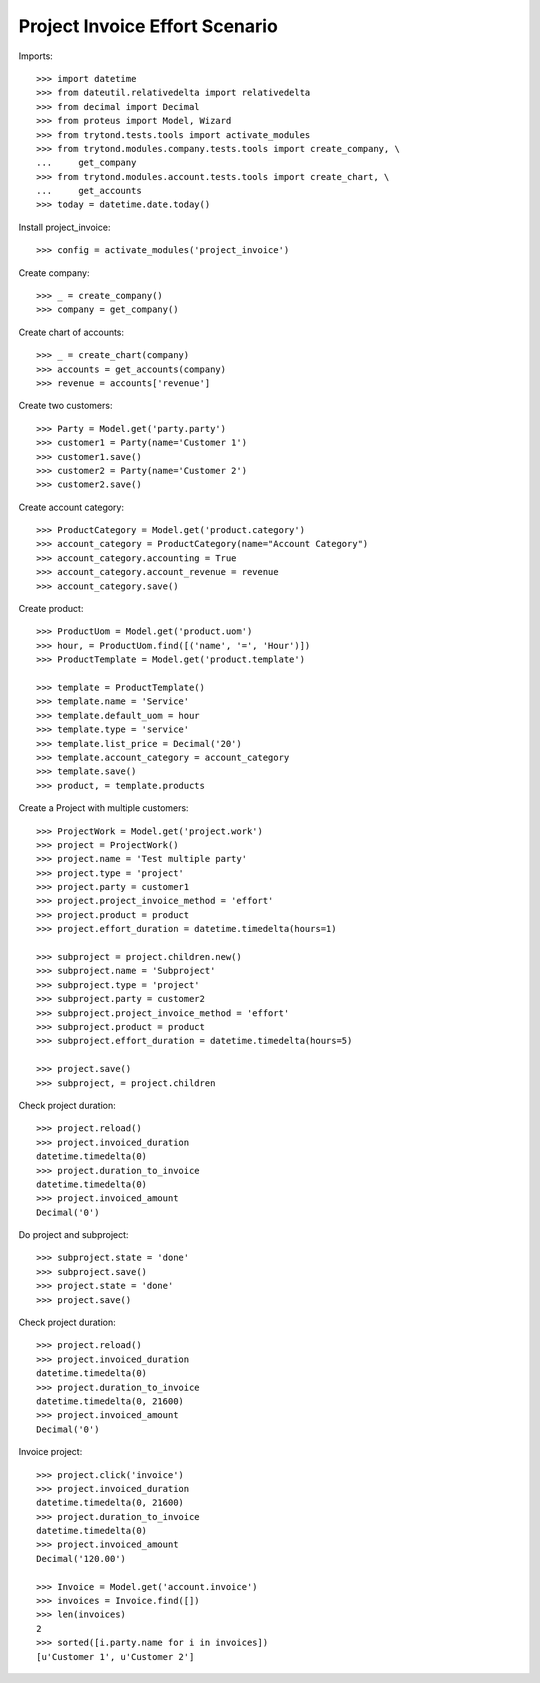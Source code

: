 ===============================
Project Invoice Effort Scenario
===============================

Imports::

    >>> import datetime
    >>> from dateutil.relativedelta import relativedelta
    >>> from decimal import Decimal
    >>> from proteus import Model, Wizard
    >>> from trytond.tests.tools import activate_modules
    >>> from trytond.modules.company.tests.tools import create_company, \
    ...     get_company
    >>> from trytond.modules.account.tests.tools import create_chart, \
    ...     get_accounts
    >>> today = datetime.date.today()

Install project_invoice::

    >>> config = activate_modules('project_invoice')

Create company::

    >>> _ = create_company()
    >>> company = get_company()

Create chart of accounts::

    >>> _ = create_chart(company)
    >>> accounts = get_accounts(company)
    >>> revenue = accounts['revenue']

Create two customers::

    >>> Party = Model.get('party.party')
    >>> customer1 = Party(name='Customer 1')
    >>> customer1.save()
    >>> customer2 = Party(name='Customer 2')
    >>> customer2.save()

Create account category::

    >>> ProductCategory = Model.get('product.category')
    >>> account_category = ProductCategory(name="Account Category")
    >>> account_category.accounting = True
    >>> account_category.account_revenue = revenue
    >>> account_category.save()

Create product::

    >>> ProductUom = Model.get('product.uom')
    >>> hour, = ProductUom.find([('name', '=', 'Hour')])
    >>> ProductTemplate = Model.get('product.template')

    >>> template = ProductTemplate()
    >>> template.name = 'Service'
    >>> template.default_uom = hour
    >>> template.type = 'service'
    >>> template.list_price = Decimal('20')
    >>> template.account_category = account_category
    >>> template.save()
    >>> product, = template.products

Create a Project with multiple customers::

    >>> ProjectWork = Model.get('project.work')
    >>> project = ProjectWork()
    >>> project.name = 'Test multiple party'
    >>> project.type = 'project'
    >>> project.party = customer1
    >>> project.project_invoice_method = 'effort'
    >>> project.product = product
    >>> project.effort_duration = datetime.timedelta(hours=1)

    >>> subproject = project.children.new()
    >>> subproject.name = 'Subproject'
    >>> subproject.type = 'project'
    >>> subproject.party = customer2
    >>> subproject.project_invoice_method = 'effort'
    >>> subproject.product = product
    >>> subproject.effort_duration = datetime.timedelta(hours=5)

    >>> project.save()
    >>> subproject, = project.children

Check project duration::

    >>> project.reload()
    >>> project.invoiced_duration
    datetime.timedelta(0)
    >>> project.duration_to_invoice
    datetime.timedelta(0)
    >>> project.invoiced_amount
    Decimal('0')

Do project and subproject::

    >>> subproject.state = 'done'
    >>> subproject.save()
    >>> project.state = 'done'
    >>> project.save()

Check project duration::

    >>> project.reload()
    >>> project.invoiced_duration
    datetime.timedelta(0)
    >>> project.duration_to_invoice
    datetime.timedelta(0, 21600)
    >>> project.invoiced_amount
    Decimal('0')

Invoice project::

    >>> project.click('invoice')
    >>> project.invoiced_duration
    datetime.timedelta(0, 21600)
    >>> project.duration_to_invoice
    datetime.timedelta(0)
    >>> project.invoiced_amount
    Decimal('120.00')

    >>> Invoice = Model.get('account.invoice')
    >>> invoices = Invoice.find([])
    >>> len(invoices)
    2
    >>> sorted([i.party.name for i in invoices])
    [u'Customer 1', u'Customer 2']
